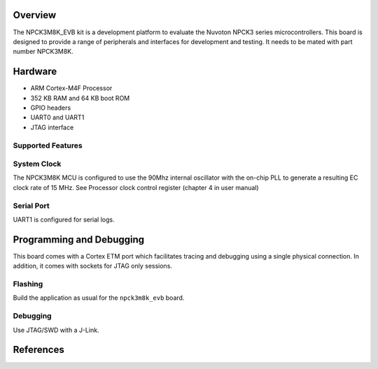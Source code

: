 .. zephyr:board:: npck3m8k_evb

Overview
********

The NPCK3M8K_EVB kit is a development platform to evaluate the
Nuvoton NPCK3 series microcontrollers. This board is designed to provide
a range of peripherals and interfaces for development and testing. It needs
to be mated with part number NPCK3M8K.

Hardware
********

- ARM Cortex-M4F Processor
- 352 KB RAM and 64 KB boot ROM
- GPIO headers
- UART0 and UART1
- JTAG interface

Supported Features
==================

.. zephyr:board-supported-hw::

System Clock
============

The NPCK3M8K MCU is configured to use the 90Mhz internal oscillator with the
on-chip PLL to generate a resulting EC clock rate of 15 MHz. See Processor clock
control register (chapter 4 in user manual)

Serial Port
===========

UART1 is configured for serial logs.


Programming and Debugging
*************************

.. zephyr:board-supported-runners::

This board comes with a Cortex ETM port which facilitates tracing and debugging
using a single physical connection.  In addition, it comes with sockets for
JTAG only sessions.

Flashing
========

Build the application as usual for the ``npck3m8k_evb`` board.

Debugging
=========

Use JTAG/SWD with a J-Link.

References
**********

.. target-notes::
